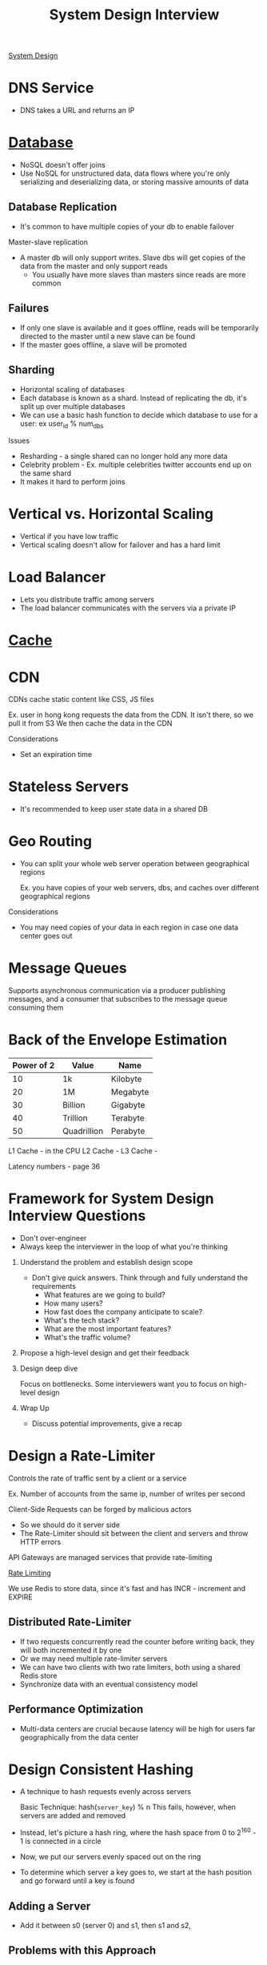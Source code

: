 :PROPERTIES:
:ID:       28368C54-E2A6-4E7A-9CB3-43CEA3F82BA7
:END:
#+title: System Design Interview
#+filetags: Programming
[[id:5A1C593C-55D4-4760-B85A-A7112FB017A9][System Design]]
#+startup: inlineimages

* DNS Service

- DNS takes a URL and returns an IP

* [[id:8C8AADB8-324A-4DF4-9A15-E7AED2E08711][Database]]

- NoSQL doesn't offer joins
- Use NoSQL for unstructured data, data flows where you're only serializing and deserializing data, or storing massive amounts of data

** Database Replication

- It's common to have multiple copies of your db to enable failover

Master-slave replication

- A master db will only support writes. Slave dbs will get copies of the data from the master and only support reads
  - You usually have more slaves than masters since reads are more common

** Failures

- If only one slave is available and it goes offline, reads will be temporarily directed to the master until a new slave can be found
- If the master goes offline, a slave will be promoted

** Sharding

- Horizontal scaling of databases
- Each database is known as a shard. Instead of replicating the db, it's split up over multiple databases
- We can use a basic hash function to decide which database to use for a user: ex user_id % num_dbs

Issues

- Resharding - a single shared can no longer hold any more data
- Celebrity problem - Ex. multiple celebrities twitter accounts end up on the same shard
- It makes it hard to perform joins

* Vertical vs. Horizontal Scaling

- Vertical if you have low traffic
- Vertical scaling doesn't allow for failover and has a hard limit

* Load Balancer

- Lets you distribute traffic among servers
- The load balancer communicates with the servers via a private IP

* [[id:9F7C6AC3-B771-4E33-BDE2-724B31DBC93C][Cache]]
* CDN

CDNs cache static content like CSS, JS files

Ex. user in hong kong requests the data from the CDN. It isn't there, so we pull it from S3
We then cache the data in the CDN

Considerations

- Set an expiration time

* Stateless Servers

- It's recommended to keep user state data in a shared DB

* Geo Routing

- You can split your whole web server operation between geographical regions

  Ex. you have copies of your web servers, dbs, and caches over different geographical regions

Considerations

  - You may need copies of your data in each region in case one data center goes out

* Message Queues

Supports asynchronous communication via a producer publishing messages, and a consumer
  that subscribes to the message queue consuming them

* Back of the Envelope Estimation

 | Power of 2 | Value       | Name     |
 |------------+-------------+----------|
 |         10 | 1k          | Kilobyte |
 |         20 | 1M          | Megabyte |
 |         30 | Billion     | Gigabyte |
 |         40 | Trillion    | Terabyte |
 |         50 | Quadrillion | Perabyte |

 L1 Cache - in the CPU
 L2 Cache -
 L3 Cache -

 Latency numbers - page 36

* Framework for System Design Interview Questions

- Don't over-engineer
- Always keep the interviewer in the loop of what you're thinking

1. Understand the problem and establish design scope

   - Don't give quick answers. Think through and fully understand the requirements
     - What features are we going to build?
     - How many users?
     - How fast does the company anticipate to scale?
     - What's the tech stack?
     - What are the most important features?
     - What's the traffic volume?

2. Propose a high-level design and get their feedback

3. Design deep dive

   Focus on bottlenecks. Some interviewers want you to focus on high-level design

4. Wrap Up

   - Discuss potential improvements, give a recap

* Design a Rate-Limiter

Controls the rate of traffic sent by a client or a service

Ex. Number of accounts from the same ip, number of writes per second

Client-Side Requests can be forged by malicious actors
- So we should do it server side
- The Rate-Limiter should sit between the client and servers and throw HTTP errors

API Gateways are managed services that provide rate-limiting

[[id:C93D6E32-27C7-472E-A6F1-3682401E663C][Rate Limiting]]

We use Redis to store data, since it's fast and has INCR - increment and EXPIRE

** Distributed Rate-Limiter

- If two requests concurrently read the counter before writing back, they will both incremented it by one
- Or we may need multiple rate-limiter servers
- We can have two clients with two rate limiters, both using a shared Redis store
- Synchronize data with an eventual consistency model

** Performance Optimization

- Multi-data centers are crucial because latency will be high for users far geographically from the data center

* Design Consistent Hashing

  - A technique to hash requests evenly across servers

    Basic Technique: hash(=server_key=) % n
    This fails, however, when servers are added and removed

  - Instead, let's picture a hash ring, where the hash space from 0 to 2^160 - 1 is connected in a circle
  - Now, we put our servers evenly spaced out on the ring
  - To determine which server a key goes to, we start at the hash position and go forward until a key is found

** Adding a Server

   - Add it between s0 (server 0) and s1, then s1 and s2,

** Problems with this Approach

   - It's impossible to keep the servers evenly-spaced
   - It's possible to have non-uniform key distribution - lots of data mapped to the same server

** Virtual Nodes - a Better Approach

   Virtual Nodes - each server has multiple virtual nodes on the ring. Because there's a higher count per server,
   the spacing becomes more even

   Partitions of the ring

#+attr_html: :width 600px
[[file:img/virtual_nodes.png]]

* Design a Key-Value Store

  Single-Server approach: Store key-value pairs in a hash table that keeps everything in RAM

  Optimize by: Storing the most-used data on RAM and the rest on disk
  - Data compression

 [[id:24E68804-DE23-40C2-8C95-AD473D7DDD73][CAP Theorem]]

 We thus need a consistent hashing algorithm to spread the traffic

 - We should spread our replicas over various data centers in different geographic regions

** Consistency

   We need to keep data in sync over various replicas

   N - number of replicas
   W - Write Quorum. 1 means that each node must receive confirmation from 1 node that
       The data was send
   R - Read Quorum - The number of responses a read must wait for

   - Strong consistency   - any read is the most recent write
   - Weak consistency
   - Eventual consistency - give it time

   If we have two writes on different servers that modify the same data:
    - we use a vector clock to determine which came first - this stores server id and version

** Handling Failures

   - If a server goes down

   Detecting failures
     - If two servers say that a server is down, then we trust it

   Gossip Protocol

    - Each node maintains a node membership list - contains member IDs (other nodes) and heartbeat counts
    - Each node periodically sends a heartbeat. If a heartbeat counter is lagging, the node is down
    - Once a node notices that another is down, it sends heartbeats containing s2's info to random nodes

** Sloppy Quorum - Temporary Failures

   - A technique for high availability

     The system chooses the first W and R available servers for reads and writes

     If a server is down, another will temporarily process requests
      - When the server comes back, the temporary server will hand off that data

** Handling Permanent Failures

   Compare each piece of data on the replicas and update each replica to have the newest version

** Reads & Writes

   Reads

    - Go through a memory cache first, then a bloom filter (if not present in cache)
        to determine which SST holds the data

   Writes

    - Go into the WAL (write-ahead-log), then memory cache, then SST
** Full Design

   - A coordinator node coordinates data from client to servers using consistent hashing
   - Maintain heartbeats between nodes to keep servers up to date
* Goals - Techniques

  | Goal                     | Technique          |
  | Big Data                 | Consistent Hashing |
  | High Availability Reads  | Data Replication   |
  | High Availability Writes | Vector Clocks      |
  | Dataset Partitioning     | Consistent Hashing |
  | Tunable Consistency      | Quorum Consensus   |
  |                          |                    |
